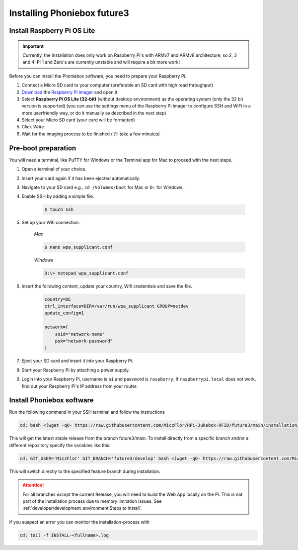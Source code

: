 Installing Phoniebox future3
============================

Install Raspberry Pi OS Lite
-------------------------------------------

.. important:: Currently, the installation does only work on Raspberry Pi's with ARMv7 and ARMv8 architecture, so 2, 3 and 4!
   Pi 1 and Zero's are currently unstable and will require a bit more work!

Before you can install the Phoniebox software, you need to prepare your Raspberry Pi.

1. Connect a Micro SD card to your computer (preferable an SD card with high read throughput)
2. `Download <https://www.raspberrypi.org/software/>`_
   the `Raspberry Pi Imager <https://www.raspberrypi.org/blog/raspberry-pi-imager-imaging-utility/>`_ and open it
3. Select **Raspberry Pi OS Lite (32-bit)** (without desktop environment) as the operating system (only the 32 bit version is supported) (you can use the settings menu of the Raspberry Pi Imager to configure SSH and WiFi in a more userfriendly way, or do it manually as described in the next step)
4. Select your Micro SD card (your card will be formatted)
5. Click *Write* 
6. Wait for the imaging process to be finished (it'll take a few minutes)


Pre-boot preparation
-------------------------------------------

You will need a terminal, like PuTTY for Windows or the Terminal app for Mac to proceed with the next steps.

1. Open a terminal of your choice.
2. Insert your card again if it has been ejected automatically.
3. Navigate to your SD card e.g., ``cd /Volumes/boot`` for Mac or ``D:`` for Windows.
4. Enable SSH by adding a simple file.

    .. code-block:: bash

        $ touch ssh

5. Set up your Wifi connection.

    *Mac*

    .. code-block:: bash

        $ nano wpa_supplicant.conf

    *Windows*

    .. code-block:: bash

        D:\> notepad wpa_supplicant.conf

6. Insert the following content, update your country, Wifi credentials and save the file.

    .. code-block:: bash

        country=DE
        ctrl_interface=DIR=/var/run/wpa_supplicant GROUP=netdev
        update_config=1

        network={
            ssid="network-name"
            psk="network-password"
        }

7. Eject your SD card and insert it into your Raspberry Pi.
8. Start your Raspberry Pi by attaching a power supply.
9. Login into your Raspberry Pi, username is ``pi`` and password is ``raspberry``.
   If ``raspberrypi.local`` does not work, find out your Raspberry Pi's IP address from your router.

Install Phoniebox software
-------------------------------------------

Run the following command in your SSH terminal and follow the instructions

.. code-block:: bash

    cd; bash <(wget -qO- https://raw.githubusercontent.com/MiczFlor/RPi-Jukebox-RFID/future3/main/installation/install-jukebox.sh)

This will get the latest stable release from the branch future3/main.
To install directly from a specific branch and/or a different repository
specify the variables like this:

.. code-block:: bash

    cd; GIT_USER='MiczFlor' GIT_BRANCH='future3/develop' bash <(wget -qO- https://raw.githubusercontent.com/MiczFlor/RPi-Jukebox-RFID/future3/develop/installation/install-jukebox.sh)


This will switch directly to the specified feature branch during installation.

.. attention:: For all branches *except* the current Release, you will need to build the Web App locally on the Pi.
    This is not part of the installation process due to memory limitation issues.
    See :ref:`developer/development_environment:Steps to install`.
    
        

If you suspect an error you can monitor the installation-process with

.. code-block:: bash

    cd; tail -f INSTALL-<fullname>.log


